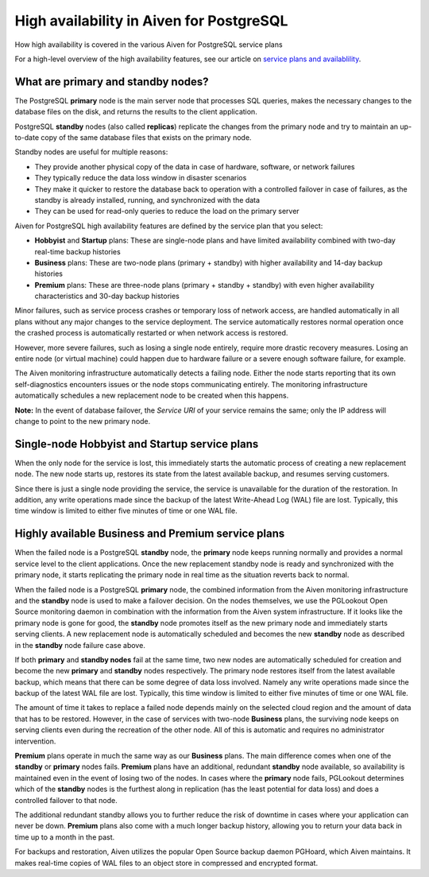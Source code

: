﻿High availability in Aiven for PostgreSQL
=========================================

How high availability is covered in the various Aiven for PostgreSQL service plans

For a high-level overview of the high availability features, see our article on `service plans and availablility <https://help.aiven.io/services/how-does-the-service-plan-affect-service-availability>`_.

What are primary and standby nodes?
-----------------------------------

The PostgreSQL **primary** node is the main server node that processes SQL queries, makes the necessary changes to the database files on the disk, and returns the results to the client application.



PostgreSQL **standby** nodes (also called **replicas**) replicate the changes from the primary node and try to maintain an up-to-date copy of the same database files that exists on the primary node.



Standby nodes are useful for multiple reasons:

* They provide another physical copy of the data in case of hardware, software, or network failures
* They typically reduce the data loss window in disaster scenarios
* They make it quicker to restore the database back to operation with a controlled failover in case of failures, as the standby is already installed, running, and synchronized with the data
* They can be used for read-only queries to reduce the load on the primary server

  

Aiven for PostgreSQL high availability features are defined by the service plan that you select:

* **Hobbyist** and **Startup** plans: These are single-node plans and have limited availability combined with two-day real-time backup histories 
* **Business** plans: These are two-node plans (primary + standby) with higher availability and 14-day backup histories
* **Premium** plans: These are three-node plans (primary + standby + standby) with even higher availability characteristics and 30-day backup histories 

Minor failures, such as service process crashes or temporary loss of network access, are handled automatically in all plans without any major changes to the service deployment. The service automatically restores normal operation once the crashed process is automatically restarted or when network access is restored.

However, more severe failures, such as losing a single node entirely, require more drastic recovery measures. Losing an entire node (or virtual machine) could happen due to hardware failure or a severe enough software failure, for example.

The Aiven monitoring infrastructure automatically detects a failing node. Either the node starts reporting that its own self-diagnostics encounters issues or the node stops communicating entirely. The monitoring infrastructure automatically schedules a new replacement node to be created when this happens. 



**Note:** In the event of database failover, the *Service URI* of your service remains the same; only the IP address will change to point to the new primary node.

Single-node Hobbyist and Startup service plans
----------------------------------------------

When the only node for the service is lost, this immediately starts the automatic process of creating a new replacement node. The new node starts up, restores its state from the latest available backup, and resumes serving customers.

Since there is just a single node providing the service, the service is unavailable for the duration of the restoration. In addition, any write operations made since the backup of the latest Write-Ahead Log (WAL) file are lost. Typically, this time window is limited to either five minutes of time or one WAL file.

Highly available Business and Premium service plans
---------------------------------------------------

When the failed node is a PostgreSQL **standby** node, the **primary** node keeps running normally and provides a normal service level to the client applications. Once the new replacement standby node is ready and synchronized with the primary node, it starts replicating the primary node in real time as the situation reverts back to normal.

When the failed node is a PostgreSQL **primary** node, the combined information from the Aiven monitoring infrastructure and the **standby** node is used to make a failover decision. On the nodes themselves, we use the PGLookout Open Source monitoring daemon in combination with the information from the Aiven system infrastructure. If it looks like the primary node is gone for good, the **standby** node promotes itself as the new primary node and immediately starts serving clients. A new replacement node is automatically scheduled and becomes the new **standby** node as described in the **standby** node failure case above. 

If both **primary** and **standby nodes** fail at the same time, two new nodes are automatically scheduled for creation and become the new **primary** and **standby** nodes respectively. The primary node restores itself from the latest available backup, which means that there can be some degree of data loss involved. Namely any write operations made since the backup of the latest WAL file are lost. Typically, this time window is limited to either five minutes of time or one WAL file. 

The amount of time it takes to replace a failed node depends mainly on the selected cloud region and the amount of data that has to be restored. However, in the case of services with two-node **Business** plans, the surviving node keeps on serving clients even during the recreation of the other node. All of this is automatic and requires no administrator intervention. 

**Premium** plans operate in much the same way as our **Business** plans. The main difference comes when one of the **standby** or **primary** nodes fails. **Premium** plans have an additional, redundant **standby** node available, so availability is maintained even in the event of losing two of the nodes. In cases where the **primary** node fails, PGLookout determines which of the **standby** nodes is the furthest along in replication (has the least potential for data loss) and does a controlled failover to that node.

The additional redundant standby allows you to further reduce the risk of downtime in cases where your application can never be down. **Premium** plans also come with a much longer backup history, allowing you to return your data back in time up to a month in the past.

For backups and restoration, Aiven utilizes the popular Open Source backup daemon PGHoard, which Aiven maintains. It makes real-time copies of WAL files to an object store in compressed and encrypted format.

